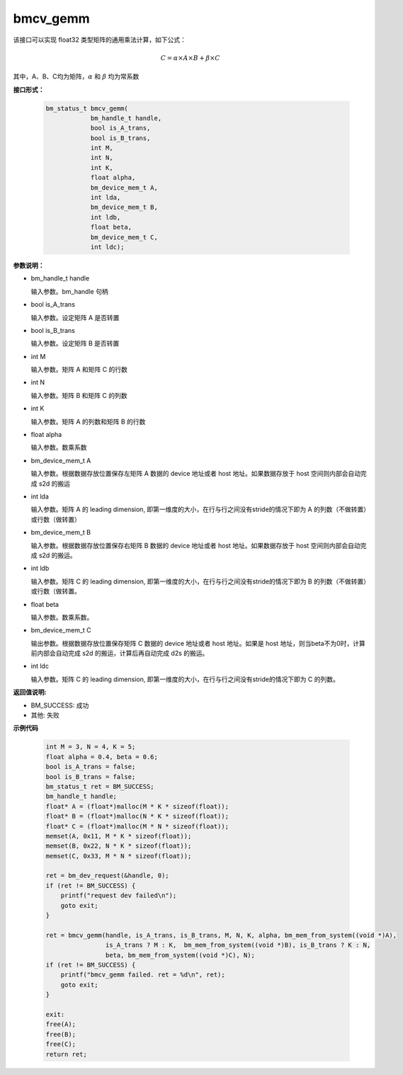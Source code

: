 bmcv_gemm
============

该接口可以实现 float32 类型矩阵的通用乘法计算，如下公式：

  .. math::

      C = \alpha\times A\times B + \beta\times C

其中，A、B、C均为矩阵，:math:`\alpha` 和 :math:`\beta` 均为常系数


**接口形式：**

    .. code-block:: c

        bm_status_t bmcv_gemm(
                    bm_handle_t handle,
                    bool is_A_trans,
                    bool is_B_trans,
                    int M,
                    int N,
                    int K,
                    float alpha,
                    bm_device_mem_t A,
                    int lda,
                    bm_device_mem_t B,
                    int ldb,
                    float beta,
                    bm_device_mem_t C,
                    int ldc);


**参数说明：**

* bm_handle_t handle

  输入参数。bm_handle 句柄

* bool is_A_trans

  输入参数。设定矩阵 A 是否转置

* bool is_B_trans

  输入参数。设定矩阵 B 是否转置

* int M

  输入参数。矩阵 A 和矩阵 C 的行数

* int N

  输入参数。矩阵 B 和矩阵 C 的列数

* int K

  输入参数。矩阵 A 的列数和矩阵 B 的行数

* float alpha

  输入参数。数乘系数

* bm_device_mem_t A

  输入参数。根据数据存放位置保存左矩阵 A 数据的 device 地址或者 host 地址。如果数据存放于 host 空间则内部会自动完成 s2d 的搬运

* int lda

  输入参数。矩阵 A 的 leading dimension, 即第一维度的大小，在行与行之间没有stride的情况下即为 A 的列数（不做转置）或行数（做转置）

* bm_device_mem_t B

  输入参数。根据数据存放位置保存右矩阵 B 数据的 device 地址或者 host 地址。如果数据存放于 host 空间则内部会自动完成 s2d 的搬运。

* int ldb

  输入参数。矩阵 C 的 leading dimension, 即第一维度的大小，在行与行之间没有stride的情况下即为 B 的列数（不做转置）或行数（做转置。

* float beta

  输入参数。数乘系数。

* bm_device_mem_t C

  输出参数。根据数据存放位置保存矩阵 C 数据的 device 地址或者 host 地址。如果是 host 地址，则当beta不为0时，计算前内部会自动完成 s2d 的搬运，计算后再自动完成 d2s 的搬运。

* int ldc

  输入参数。矩阵 C 的 leading dimension, 即第一维度的大小，在行与行之间没有stride的情况下即为 C 的列数。


**返回值说明:**

* BM_SUCCESS: 成功

* 其他: 失败


**示例代码**

    .. code-block:: c

        int M = 3, N = 4, K = 5;
        float alpha = 0.4, beta = 0.6;
        bool is_A_trans = false;
        bool is_B_trans = false;
        bm_status_t ret = BM_SUCCESS;
        bm_handle_t handle;
        float* A = (float*)malloc(M * K * sizeof(float));
        float* B = (float*)malloc(N * K * sizeof(float));
        float* C = (float*)malloc(M * N * sizeof(float));
        memset(A, 0x11, M * K * sizeof(float));
        memset(B, 0x22, N * K * sizeof(float));
        memset(C, 0x33, M * N * sizeof(float));

        ret = bm_dev_request(&handle, 0);
        if (ret != BM_SUCCESS) {
            printf("request dev failed\n");
            goto exit;
        }

        ret = bmcv_gemm(handle, is_A_trans, is_B_trans, M, N, K, alpha, bm_mem_from_system((void *)A),
                        is_A_trans ? M : K,  bm_mem_from_system((void *)B), is_B_trans ? K : N,
                        beta, bm_mem_from_system((void *)C), N);
        if (ret != BM_SUCCESS) {
            printf("bmcv_gemm failed. ret = %d\n", ret);
            goto exit;
        }

        exit:
        free(A);
        free(B);
        free(C);
        return ret;